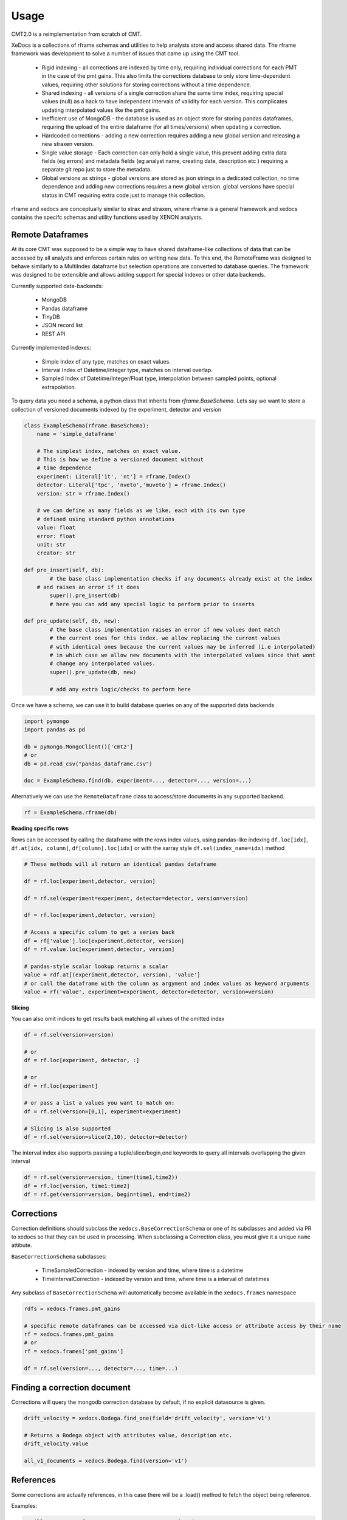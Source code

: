 =====
Usage
=====


CMT2.0 is a reimplementation from scratch of CMT.

XeDocs is a collections of rframe schemas and utilities to help analysts store and access shared data.
The rframe framework was development to solve a number of issues that came up using the CMT tool.


    - Rigid indexing - all corrections are indexed by time only, requiring individual corrections for each PMT in the case of the pmt gains. This also limits the corrections database to only store time-dependent values, requiring other solutions for storing corrections without a time dependence.
    - Shared indexing - all versions of a single correction share the same time index, requiring special values (null) as a hack to have independent intervals of validity for each version. This complicates updating interpolated values like the pmt gains.
    - Inefficient use of MongoDB - the database is used as an object store for storing pandas dataframes, requiring the upload of the entire dataframe (for all times/versions) when updating a correction.
    - Hardcoded corrections - adding a new correction requires adding a new global version and releasing a new straxen version.
    - Single value storage - Each correction can only hold a single value, this prevent adding extra data fields (eg errors) and metadata fields (eg analyst name, creating date, description etc ) requiring a separate git repo just to store the metadata.
    - Global versions as strings - global versions are stored as json strings in a dedicated collection, no time dependence and adding new corrections requires a new global version. global versions have special status in CMT requiring extra code just to manage this collection. 

rframe and xedocs are conceptually similar to strax and straxen, where rframe is a general framework and xedocs
contains the specifc schemas and utility functions used by XENON analysts.


Remote Dataframes
-----------------

At its core CMT was supposed to be a simple way to have shared dataframe-like collections of data 
that can be accessed by all analysts and enforces certain rules on writing new data. To this end, 
the RemoteFrame was designed to behave similarly to a MultiIndex dataframe but selection operations 
are converted to database queries. The framework was designed to be extensible and allows adding support 
for special indexes or other data backends.

Currently supported data-backends:

    - MongoDB
    - Pandas dataframe
    - TinyDB
    - JSON record list
    - REST API

Currently implemented indexes:

    - Simple Index of any type, matches on exact values.
    - Interval Index of Datetime/Integer type, matches on interval overlap.
    - Sampled Index of Datetime/Integer/Float type, interpolation between sampled points, optional extrapolation.

To query data you need a schema, a python class that inherits from `rframe.BaseSchema`.
Lets say we want to store a collection of versioned documents 
indexed by the experiment, detector and version

.. code-block:: python

    class ExampleSchema(rframe.BaseSchema):
        name = 'simple_dataframe'

        # The simplest index, matches on exact value. 
        # This is how we define a versioned document without 
        # time dependence
        experiment: Literal['1t', 'nt'] = rframe.Index()
        detector: Literal['tpc', 'nveto','muveto'] = rframe.Index()
        version: str = rframe.Index()

        # we can define as many fields as we like, each with its own type
        # defined using standard python annotations
        value: float
        error: float
        unit: str
        creator: str

    def pre_insert(self, db):
            # the base class implementation checks if any documents already exist at the index 
        # and raises an error if it does
            super().pre_insert(db)
            # here you can add any special logic to perform prior to inserts

    def pre_update(self, db, new):
            # the base class implementation raises an error if new values dont match
            # the current ones for this index. we allow replacing the current values
            # with identical ones because the current values may be inferred (i.e interpolated)
            # in which case we allow new documents with the interpolated values since that wont
            # change any interpolated values.
            super().pre_update(db, new)

            # add any extra logic/checks to perform here 


Once we have a schema, we can use it to build database queries on any of the supported data backends

.. code-block:: python

    import pymongo
    import pandas as pd

    db = pymongo.MongoClient()['cmt2']
    # or 
    db = pd.read_csv("pandas_dataframe.csv")

    doc = ExampleSchema.find(db, experiment=..., detector=..., version=...)


Alternatively we can use the ``RemoteDataframe`` class to access/store documents in any supported backend.

.. code-block:: python

    rf = ExampleSchema.rframe(db)

**Reading specific rows**

Rows can be accessed by calling the dataframe with the rows index values, using pandas-like indexing ``df.loc[idx]``, ``df.at[idx, column]``, ``df[column].loc[idx]`` or with the xarray style ``df.sel(index_name=idx)`` method

.. code-block:: python

    # These methods will al return an identical pandas dataframe

    df = rf.loc[experiment,detector, version]
    
    df = rf.sel(experiment=experiment, detector=detector, version=version)
    
    df = rf.loc[experiment,detector, version]
    
    # Access a specific column to get a series back
    df = rf['value'].loc[experiment,detector, version]
    df = rf.value.loc[experiment,detector, version]

    # pandas-style scalar lookup returns a scalar
    value = rdf.at[(experiment,detector, version), 'value']
    # or call the dataframe with the column as argyment and index values as keyword arguments
    value = rf('value', experiment=experiment, detector=detector, version=version)

**Slicing**

You can also omit indices to get results back matching all values of the omitted index

.. code-block:: python

    df = rf.sel(version=version)

    # or
    df = rf.loc[experiment, detector, :]

    # or
    df = rf.loc[experiment]

    # or pass a list a values you want to match on:
    df = rf.sel(version=[0,1], experiment=experiment)

    # Slicing is also supported
    df = rf.sel(version=slice(2,10), detector=detector)


The interval index also supports passing a tuple/slice/begin,end keywords to query all intervals overlapping the given interval

.. code-block:: python

    df = rf.sel(version=version, time=(time1,time2))
    df = rf.loc[version, time1:time2]
    df = rf.get(version=version, begin=time1, end=time2)


Corrections
-----------

Correction definitions should subclass the ``xedocs.BaseCorrectionSchema`` or 
one of its subclasses and added via PR to xedocs so that they can be used in processing. 
When subclassing a Correction class, you must give it a unique ``name`` attibute.

``BaseCorrectionSchema`` subclasses:

    - TimeSampledCorrection - indexed by version and time, where time is a datetime
    - TimeIntervalCorrection - indexed by version and time, where time is a interval of datetimes

Any subclass of ``BaseCorrectionSchema`` will automatically become available in the ``xedocs.frames`` namespace

.. code-block:: python

    rdfs = xedocs.frames.pmt_gains

    # specific remote dataframes can be accessed via dict-like access or attribute access by their name
    rf = xedocs.frames.pmt_gains
    # or
    rf = xedocs.frames['pmt_gains']

    df = rf.sel(version=..., detector=..., time=...)


Finding a correction document
-----------------------------

Corrections will query the mongodb correction database by default, if no explicit datasource is given.

.. code-block:: python
    
    drift_velocity = xedocs.Bodega.find_one(field='drift_velocity', version='v1')
    
    # Returns a Bodega object with attributes value, description etc.
    drift_velocity.value

    all_v1_documents = xedocs.Bodega.find(version='v1')

References
-----------

Some corrections are actually references, 
in this case there will be a .load() method to fetch the object being reference.

Examples:

.. code-block:: python

    # will return a reference to one or more correction documents
    ref = xedocs.CorrectionReference.find_one(correction='pmt_gains', version=..., time=...)

    # will fetch the corrections being references
    pmt_gains = ref.load()

    # will return a reference to a resource (a FDC map)
    ref = xedocs.FdcMapName.find_one(version=..., time=..., kind=...)

    # will return the map being referenced.
    fdc_map = ref.load()


The Corrections API Server
--------------------------
There is also a corrections API server that can be used as a datasource for corrections.
To use it you will need an http client initializaed with the correction URL and an access token header.

.. code-block:: python

    import rframe
    import xedocs

    datasource = rframe.BaseHttpClient(URL,
                                       headers={"Authorization": "Bearer: TOKEN"})
    
    gain_docs = xedocs.PmtGains.find(datasource, pmt=1, version='v3')


to make things a bit easier, 
there is a utility function that will create an API client for you `xedocs.cmt_api_client`
If you dont have a token, it will attempt to use the xeauth package to get one for you (if installed).

You can install xeauth by running `pip install xeauth`

.. code-block:: python

    import xedocs

    datasource = xedocs.api_client('pmt_gains', readonly=True)
    # The script will attempt to open a browser for authentication
    # if the broswer does not open automatically, follow the link printed out.
    # Once you are authenticated as a xenon member, a readonly access token will be
    # retrieved automatically. If you change readonly to False, a token
    #with write permissions will be retrieved.


    gain_docs = xedocs.PmtGains.find(datasource, pmt=1, version='v3')


Inserting Corrections
---------------------

New correction documents can be inserted into a datasource with the `doc.save(datasource)` method.
Example:

.. code-block:: python

    import xedocs

    doc = xedocs.PmtGains(pmt=1, version='v3', value=1, ...)
    doc.save(datasource)

If all the conditions for insertion are met, e.g. the values for the given index not already being set, the insertion will be successful.

Of course you must have write access to the datasource for any insertion to succeed. The default datasources are all read-only.
When using the server to write values you must request a token with write permissions:

.. code-block:: python

    import xedocs

    # If you have to correction roles defined (correction expert), you can request a token with
    # extended scope i.e. write:all. This token will allow you to write to all correction collections
    # If you do not have the proper permissions, you will just get back the default token scope of read:all
    datasource = xedocs.api_client('pmt_gains', readonly=False)

    doc = xedocs.PmtGains(pmt=1, version='v3', value=1, ...)
    doc.save(datasource)


Overriding default datasources
------------------------------
You can change which datasource is used by default (for the current session) for a given correction in the correction_settings:

.. code-block:: python

    from xedocs import settings

    settings.datasources['pmt_gains'] = MY_DEFAULT_DATASOURCE
